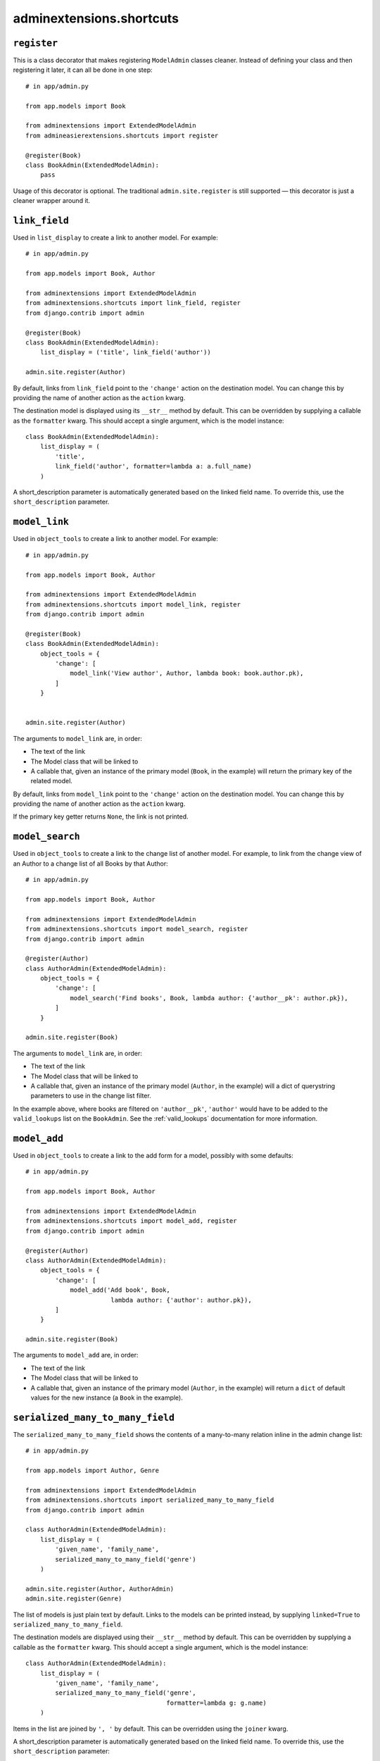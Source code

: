 .. _shortcuts:

=========================
adminextensions.shortcuts
=========================

.. _shortcuts.register:

``register``
============

This is a class decorator that makes registering ``ModelAdmin`` classes cleaner.
Instead of defining your class and then registering it later, it can all be
done in one step::

    # in app/admin.py

    from app.models import Book

    from adminextensions import ExtendedModelAdmin
    from admineasierextensions.shortcuts import register

    @register(Book)
    class BookAdmin(ExtendedModelAdmin):
        pass

Usage of this decorator is optional. The traditional ``admin.site.register`` is
still supported — this decorator is just a cleaner wrapper around it.

.. _shortcuts.link_field:

``link_field``
==============

Used in ``list_display`` to create a link to another model. For example::

    # in app/admin.py

    from app.models import Book, Author

    from adminextensions import ExtendedModelAdmin
    from adminextensions.shortcuts import link_field, register
    from django.contrib import admin

    @register(Book)
    class BookAdmin(ExtendedModelAdmin):
        list_display = ('title', link_field('author'))

    admin.site.register(Author)

By default, links from ``link_field`` point to the ``'change'`` action on the
destination model. You can change this by providing the name of another action
as the ``action`` kwarg.

The destination model is displayed using its ``__str__`` method by default.
This can be overridden by supplying a callable as the ``formatter`` kwarg. This
should accept a single argument, which is the model instance::

    class BookAdmin(ExtendedModelAdmin):
        list_display = (
            'title',
            link_field('author', formatter=lambda a: a.full_name)
        )

A short_description parameter is automatically generated based on the linked
field name. To override this, use the ``short_description`` parameter.

.. _shortcuts.model_link:

``model_link``
==============

Used in ``object_tools`` to create a link to another model. For example::

    # in app/admin.py

    from app.models import Book, Author

    from adminextensions import ExtendedModelAdmin
    from adminextensions.shortcuts import model_link, register
    from django.contrib import admin

    @register(Book)
    class BookAdmin(ExtendedModelAdmin):
        object_tools = {
            'change': [
                model_link('View author', Author, lambda book: book.author.pk),
            ]
        }


    admin.site.register(Author)

The arguments to ``model_link`` are, in order:

*  The text of the link

*  The Model class that will be linked to

*  A callable that, given an instance of the primary model (``Book``, in the
   example) will return the primary key of the related model.

By default, links from ``model_link`` point to the ``'change'`` action on the
destination model. You can change this by providing the name of another action
as the ``action`` kwarg.

If the primary key getter returns ``None``, the link is not printed.

.. _shortcuts.model_search:

``model_search``
================

Used in ``object_tools`` to create a link to the change list of another model. For
example, to link from the change view of an Author to a change list of all
Books by that Author::

    # in app/admin.py

    from app.models import Book, Author

    from adminextensions import ExtendedModelAdmin
    from adminextensions.shortcuts import model_search, register
    from django.contrib import admin

    @register(Author)
    class AuthorAdmin(ExtendedModelAdmin):
        object_tools = {
            'change': [
                model_search('Find books', Book, lambda author: {'author__pk': author.pk}),
            ]
        }

    admin.site.register(Book)

The arguments to ``model_link`` are, in order:

*  The text of the link

*  The Model class that will be linked to

*  A callable that, given an instance of the primary model (``Author``, in the
   example) will a dict of querystring parameters to use in the change list
   filter.

In the example above, where books are filtered on ``'author__pk'``,
``'author'`` would have to be added to the ``valid_lookups`` list on the
``BookAdmin``. See the :ref:`valid_lookups` documentation for more information.

.. _shortcuts.model_add:

``model_add``
=============

Used in ``object_tools`` to create a link to the add form for a model, possibly
with some defaults::

    # in app/admin.py

    from app.models import Book, Author

    from adminextensions import ExtendedModelAdmin
    from adminextensions.shortcuts import model_add, register
    from django.contrib import admin

    @register(Author)
    class AuthorAdmin(ExtendedModelAdmin):
        object_tools = {
            'change': [
                model_add('Add book', Book,
                           lambda author: {'author': author.pk}),
            ]
        }

    admin.site.register(Book)

The arguments to ``model_add`` are, in order:

*  The text of the link

*  The Model class that will be linked to

*  A callable that, given an instance of the primary model (``Author``, in the
   example) will return a ``dict`` of default values for the new instance (a
   ``Book`` in the example).

.. _shortcuts.serialized_many_to_many_field:

``serialized_many_to_many_field``
=================================

The ``serialized_many_to_many_field`` shows the contents of a many-to-many
relation inline in the admin change list::

    # in app/admin.py

    from app.models import Author, Genre

    from adminextensions import ExtendedModelAdmin
    from adminextensions.shortcuts import serialized_many_to_many_field
    from django.contrib import admin

    class AuthorAdmin(ExtendedModelAdmin):
        list_display = (
            'given_name', 'family_name',
            serialized_many_to_many_field('genre')
        )

    admin.site.register(Author, AuthorAdmin)
    admin.site.register(Genre)

The list of models is just plain text by default. Links to the models can be
printed instead, by supplying ``linked=True`` to
``serialized_many_to_many_field``.

The destination models are displayed using their ``__str__`` method by
default.  This can be overridden by supplying a callable as the ``formatter``
kwarg. This should accept a single argument, which is the model instance::

    class AuthorAdmin(ExtendedModelAdmin):
        list_display = (
            'given_name', 'family_name',
            serialized_many_to_many_field('genre',
                                          formatter=lambda g: g.name)
        )

Items in the list are joined by ``', '`` by default. This can be overridden
using the ``joiner`` kwarg.

A short_description parameter is automatically generated based on the linked
field name. To override this, use the ``short_description`` parameter::

    class AuthorAdmin(ExtendedModelAdmin):
        list_display = (
            'given_name', 'family_name',
            serialized_many_to_many_field('genre', short_description='writes')
        )

.. _shortcuts.related_field:

``related_field``
===================

The ``related_field`` shows a field on a related model in the change list.
This is used to display extra data on a related model when the default of
using the ``__str__`` method on the model does not suffice.  It can take
three arguments, with ``field`` being the only required argument.

``field`` is the double-underscore-delimited path to the field to display,
such as ``'author__name'``.

``formatter`` takes the value and formats it for display. The default is to
just return the value. The Django admin is fairly sensible at formatting
things.

``short_description`` is used as the column header. It defaults to ``field``

Example::

    # in app/admin.py

    from app.models import Author, Genre

    from adminextensions import ExtendedModelAdmin
    from adminextensions.shortcuts import related_field
    from django.contrib import admin

    class BookAdmin(ExtendedModelAdmin):
        list_display = (
            'title',
            related_field('author__name'),
        )

    admin.site.register(Book, BookAdmin)

.. _shortcuts.truncated_field:

``truncated_field``
===================

The ``truncated_field`` shows a truncated version of a field. Use this on
content fields that may have a lot of data. The data is truncated after
``length`` words. ``length`` defaults to 20::

    # in app/admin.py

    from app.models import Author, Genre

    from adminextensions import ExtendedModelAdmin
    from adminextensions.shortcuts import truncated_field
    from django.contrib import admin

    class BookAdmin(ExtendedModelAdmin):
        list_display = (
            'title', truncated_field('content', length=15),
        )

    admin.site.register(Book, BookAdmin)

A short_description parameter is automatically generated based on the linked
field name. To override this, use the ``short_description`` parameter.

If the field contains HTML, pass ``strip_html=True`` to the function to strip
it out.
